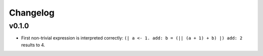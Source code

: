 Changelog
=========

v0.1.0
------
- First non-trivial expression is interpreted correctly: ``(| a <- 1. add: b = (|| (a + 1) + b) |) add: 2`` results to 4.
